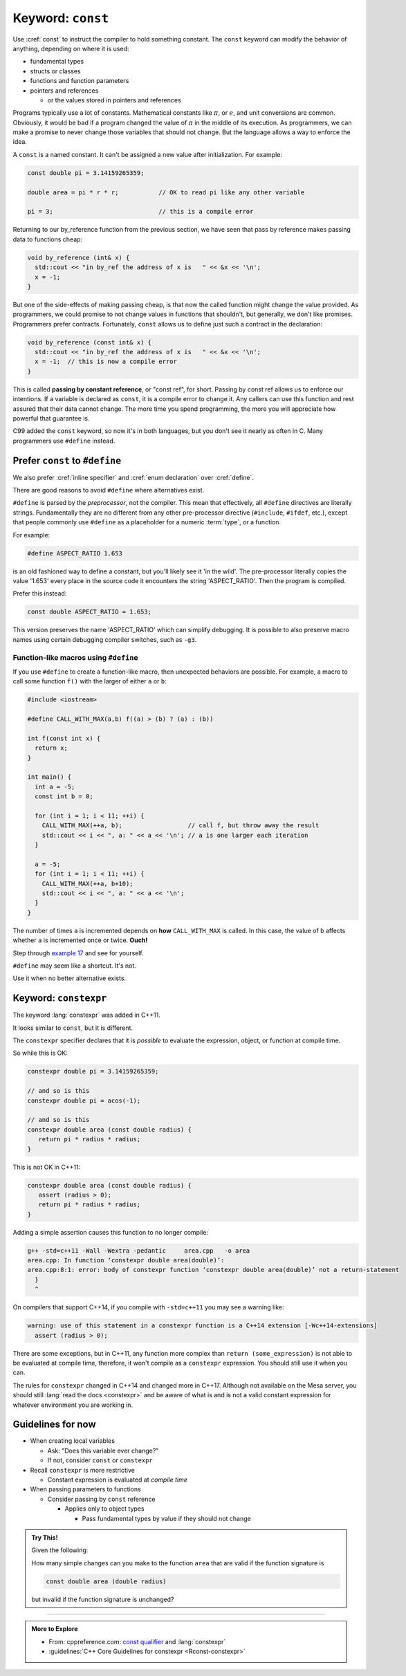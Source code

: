 ..  Copyright (C)  Dave Parillo.  Permission is granted to copy, distribute
    and/or modify this document under the terms of the GNU Free Documentation
    License, Version 1.3 or any later version published by the Free Software
    Foundation; with Invariant Sections being Forward, and Preface,
    no Front-Cover Texts, and no Back-Cover Texts.  A copy of
    the license is included in the section entitled "GNU Free Documentation
    License".
   
.. index::
   pair: keyword; const

Keyword: ``const``
==================

Use :cref:`const` to instruct the compiler to hold something constant.
The ``const`` keyword can modify the behavior of anything, depending on where it is used:

- fundamental types
- structs or classes
- functions and function parameters
- pointers and references 

  - or the values stored in pointers and references

Programs typically use a lot of constants.
Mathematical constants like :math:`\pi`, or :math:`e`, and unit conversions are common.
Obviously, it would be bad if a program changed the value of :math:`\pi` in the middle
of its execution.
As programmers, we can make a promise to never change those variables that should
not change.
But the language allows a way to enforce the idea.

A ``const`` is a named constant.
It can't be assigned a new value after initialization.
For example:

.. code-block:: cpp

   const double pi = 3.14159265359;

   double area = pi * r * r;           // OK to read pi like any other variable

   pi = 3;                             // this is a compile error

.. index::
   pair: parameter passing; const reference

Returning to our by_reference function from the previous section,
we have seen that pass by reference makes passing data to functions cheap:

.. code-block:: cpp

   void by_reference (int& x) {
     std::cout << "in by_ref the address of x is   " << &x << '\n';
     x = -1;
   }

But one of the side-effects of making passing cheap, 
is that now the called function might change the value provided.
As programmers, we could promise to not change values in functions that shouldn't,
but generally, we don't like promises.
Programmers prefer contracts.
Fortunately, ``const`` allows us to define just such a contract in the declaration:

.. code-block:: cpp

   void by_reference (const int& x) {
     std::cout << "in by_ref the address of x is   " << &x << '\n';
     x = -1;  // this is now a compile error
   }

This is called **passing by constant reference**, or "const ref", for short.
Passing by const ref allows us to enforce our intentions.
If a variable is declared as ``const``, it is a compile error to change it.
Any callers can use this function and rest assured that their data cannot change.
The more time you spend programming, 
the more you will appreciate how powerful that guarantee is.

C99 added the ``const`` keyword, so now it's in both languages,
but you don't see it nearly as often in C.
Many programmers use ``#define`` instead.

.. index:: const vs define

Prefer ``const`` to ``#define`` 
-------------------------------

We also prefer :cref:`inline specifier` and :cref:`enum declaration` over 
:cref:`define`.

There are good reasons to avoid ``#define`` where alternatives exist.

``#define`` is parsed by the *preprocessor*, not the compiler.
This mean that effectively, all ``#define`` directives are literally strings.
Fundamentally they are no different from any other pre-processor directive (``#include``, ``#ifdef``, etc.),
except that people commonly use ``#define`` as a placeholder for a numeric :term:`type`,
or a function.

For example:

.. code-block:: cpp

   #define ASPECT_RATIO 1.653

is an old fashioned way to define a constant, but you'll likely see it 'in the wild'.
The pre-processor literally copies the value '1.653' every place in the source code
it encounters the string 'ASPECT_RATIO'.
Then the program is compiled.


Prefer this instead:

.. code-block:: cpp

   const double ASPECT_RATIO = 1.653;

This version preserves the name 'ASPECT_RATIO' which can simplify debugging.
It is possible to also preserve macro names using
certain debugging compiler switches, such as ``-g3``.

.. index::
   pair: #define; function-like macro
   
Function-like macros using ``#define``
......................................

If you use ``#define`` to create a function-like macro, then unexpected behaviors are possible.
For example, 
a macro to call some function ``f()`` with the larger of either ``a`` or ``b``:

.. code-block:: cpp

    #include <iostream>

    #define CALL_WITH_MAX(a,b) f((a) > (b) ? (a) : (b))

    int f(const int x) {
      return x;
    }

    int main() {
      int a = -5; 
      const int b = 0;

      for (int i = 1; i < 11; ++i) {
        CALL_WITH_MAX(++a, b);                  // call f, but throw away the result
        std::cout << i << ", a: " << a << '\n'; // a is one larger each iteration
      }

      a = -5; 
      for (int i = 1; i < 11; ++i) {
        CALL_WITH_MAX(++a, b+10);
        std::cout << i << ", a: " << a << '\n';
      }
    }

The number of times ``a`` is incremented depends on **how** ``CALL_WITH_MAX`` is called. 
In this case, the value of ``b`` affects whether ``a`` is incremented once or twice.
**Ouch!**

Step through `example 17 <http://pythontutor.com/cpp.html#code=%23include%20%3Ciostream%3E%0A%23define%20CALL_WITH_MAX%28a,b%29%20f%28%28a%29%20%3E%20%28b%29%20%3F%20%28a%29%20%3A%20%28b%29%29%0A%0Aint%20f%28const%20int%20x%29%20%7B%0A%20%20return%20x%3B%0A%7D%0Aint%20main%28%29%20%7B%0A%20%20int%20a%20%3D%20-5%3B%20%0A%20%20const%20int%20b%20%3D%200%3B%0A%0A%20%20for%20%28int%20i%20%3D%201%3B%20i%20%3C%2011%3B%20%2B%2Bi%29%20%7B%0A%20%20%20%20CALL_WITH_MAX%28%2B%2Ba,%20b%29%3B%0A%20%20%20%20std%3A%3Acout%20%3C%3C%20i%20%3C%3C%20%22,%20a%3A%20%22%20%3C%3C%20a%20%3C%3C%20'%5Cn'%3B%0A%20%20%7D%0A%20%20a%20%3D%20-5%3B%20%0A%20%20for%20%28int%20i%20%3D%201%3B%20i%20%3C%2011%3B%20%2B%2Bi%29%20%7B%0A%20%20%20%20CALL_WITH_MAX%28%2B%2Ba,%20b%2B10%29%3B%0A%20%20%20%20std%3A%3Acout%20%3C%3C%20i%20%3C%3C%20%22,%20a%3A%20%22%20%3C%3C%20a%20%3C%3C%20'%5Cn'%3B%0A%20%20%7D%0A%7D&curInstr=63&mode=display&origin=opt-frontend.js&py=cpp&rawInputLstJSON=%5B%5D>`_ and see for yourself.

``#define`` may seem like a shortcut.
It's not.

Use it when no better alternative exists.


.. index:: 
   pair: keyword; constexpr

Keyword: ``constexpr``
----------------------

The keyword :lang:`constexpr` was added in C++11.

It looks similar to ``const``, but it is different.

The ``constexpr`` specifier declares that it is *possible* to evaluate
the expression, object, or function at compile time. 

So while this is OK:

.. code-block:: cpp

   constexpr double pi = 3.14159265359;

   // and so is this
   constexpr double pi = acos(-1);

   // and so is this
   constexpr double area (const double radius) {
      return pi * radius * radius;
   }


This is not OK in C++11:

.. code-block:: cpp

   constexpr double area (const double radius) {
      assert (radius > 0);
      return pi * radius * radius;
   }

Adding a simple assertion causes this function to no longer compile:

.. code-block:: text

   g++ -std=c++11 -Wall -Wextra -pedantic     area.cpp   -o area
   area.cpp: In function ‘constexpr double area(double)’:
   area.cpp:8:1: error: body of constexpr function ‘constexpr double area(double)’ not a return-statement
     }
     ^


On compilers that support C++14, if you compile with ``-std=c++11`` you may see a warning like:

.. code-block:: text

   warning: use of this statement in a constexpr function is a C++14 extension [-Wc++14-extensions]
     assert (radius > 0);


There are some exceptions, but in C++11, 
any function more complex than ``return (some_expression)``
is not able to be evaluated at compile time,
therefore, it won't compile as a ``constexpr`` expression.
You should still use it when you can.

The rules for ``constexpr`` changed in C++14 and changed more in C++17.
Although not available on the Mesa server, you should still
:lang:`read the docs <constexpr>`
and be aware of what is and is not a valid constant expression
for whatever environment you are working in.

.. index::
   pair: const; guidelines

Guidelines for now
------------------

- When creating local variables

  - Ask: "Does this variable ever change?"
  - If not, consider ``const`` or ``constexpr`` 

- Recall ``constexpr`` is more restrictive

  - Constant expression is evaluated at *compile time*

- When passing parameters to functions

  - Consider passing by ``const`` reference

    - Applies only to object types

      - Pass fundamental types by value if they should not change

.. admonition:: Try This!

   Given the following:

   .. code-block: cpp

      #include <iostream>
      #include <cmath>
      constexpr double pi = 3.14159265359;

      constexpr double area (double radius) {
        return pi * radius * radius;
      }

      int main() {
        double r = 2.0;
        std::cout << pi << '\n';
        std::cout << "area: " << area(r) << '\n';
      }

   How many simple changes can you make to the function ``area`` that are valid 
   if the function signature is 
   
   .. code-block:: cpp

      const double area (double radius)

   but invalid if the function signature is unchanged?
   


-----

.. admonition:: More to Explore

  - From: cppreference.com: 
    `const qualifier <http://en.cppreference.com/w/cpp/language/cv>`_ and 
    :lang:`constexpr`
  - :guidelines:`C++ Core Guidelines for constexpr <Rconst-constexpr>`


